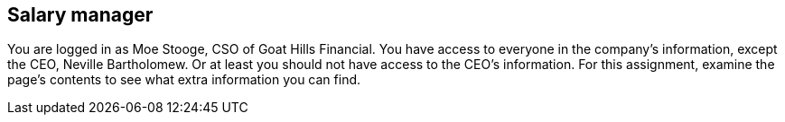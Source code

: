 == Salary manager

You are logged in as Moe Stooge, CSO of Goat Hills Financial. You have access to everyone in the company's information,
except the CEO, Neville Bartholomew.  Or at least you should not have access to the CEO's information. For this assignment,
examine the page's contents to see what extra information you can find.

